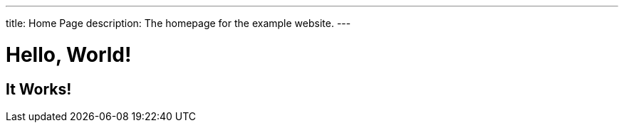 ---
title: Home Page
description: The homepage for the example website.
---

= Hello, World!

== It Works!
